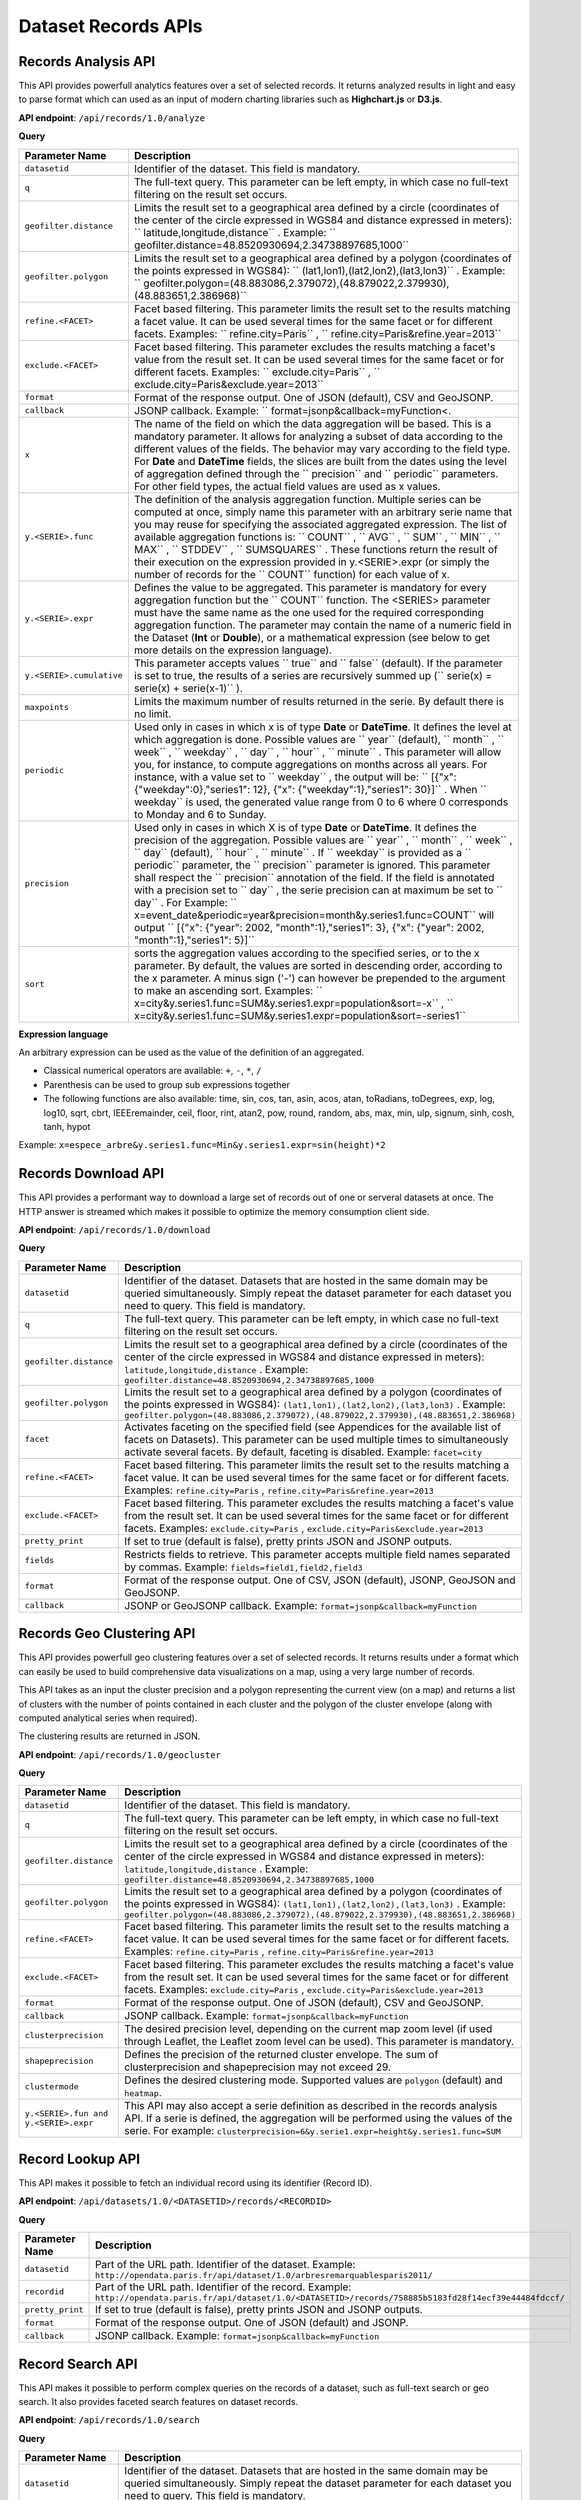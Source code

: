 Dataset Records APIs
====================

Records Analysis API
--------------------

This API provides powerfull analytics features over a set of selected records. It returns analyzed results in light and
easy to parse format which can used as an input of modern charting libraries such as **Highchart.js** or **D3.js**.

**API endpoint**: ``/api/records/1.0/analyze``

**Query**

.. list-table::
   :header-rows: 1

   * * Parameter Name
     * Description
   * * ``datasetid``
     * Identifier of the dataset. This field is mandatory.
   * * ``q``
     * The full-text query. This parameter can be left empty, in which case no full-text filtering on the result set occurs.
   * * ``geofilter.distance``
     * Limits the result set to a geographical area defined by a circle (coordinates of the center of the circle expressed in WGS84 and distance expressed in meters): `` latitude,longitude,distance`` . Example: `` geofilter.distance=48.8520930694,2.34738897685,1000``
   * * ``geofilter.polygon``
     * Limits the result set to a geographical area defined by a polygon (coordinates of the points expressed in WGS84): `` (lat1,lon1),(lat2,lon2),(lat3,lon3)`` . Example: `` geofilter.polygon=(48.883086,2.379072),(48.879022,2.379930),(48.883651,2.386968)``
   * * ``refine.<FACET>``
     * Facet based filtering. This parameter limits the result set to the results matching a facet value. It can be used several times for the same facet or for different facets. Examples: `` refine.city=Paris`` , `` refine.city=Paris&refine.year=2013``
   * * ``exclude.<FACET>``
     * Facet based filtering. This parameter excludes the results matching a facet's value from the result set. It can be used several times for the same facet or for different facets. Examples: `` exclude.city=Paris`` , `` exclude.city=Paris&exclude.year=2013``
   * * ``format``
     * Format of the response output. One of JSON (default), CSV and GeoJSONP.
   * * ``callback``
     * JSONP callback. Example: `` format=jsonp&callback=myFunction<.
   * * ``x``
     * The name of the field on which the data aggregation will be based. This is a mandatory parameter. It allows for analyzing a subset of data according to the different values of the fields. The behavior may vary according to the field type. For **Date** and **DateTime** fields, the slices are built from the dates using the level of aggregation defined through the `` precision``  and `` periodic``  parameters. For other field types, the actual field values are used as x values.
   * * ``y.<SERIE>.func``
     * The definition of the analysis aggregation function. Multiple series can be computed at once, simply name this parameter with an arbitrary serie name that you may reuse for specifying the associated aggregated expression. The list of available aggregation functions is: `` COUNT`` , `` AVG`` , `` SUM`` , `` MIN`` , `` MAX`` , `` STDDEV`` , `` SUMSQUARES`` . These functions return the result of their execution on the expression provided in y.<SERIE>.expr (or simply the number of records for the `` COUNT``  function) for each value of x.
   * * ``y.<SERIE>.expr``
     * Defines the value to be aggregated. This parameter is mandatory for every aggregation function but the `` COUNT``  function. The <SERIES> parameter must have the same name as the one used for the required corresponding aggregation function. The parameter may contain the name of a numeric field in the Dataset (**Int** or **Double**), or a mathematical expression (see below to get more details on the expression language).
   * * ``y.<SERIE>.cumulative``
     * This parameter accepts values `` true``  and `` false``  (default). If the parameter is set to true, the results of a series are recursively summed up (`` serie(x) = serie(x) + serie(x-1)`` ).
   * * ``maxpoints``
     * Limits the maximum number of results returned in the serie. By default there is no limit.
   * * ``periodic``
     * Used only in cases in which x is of type **Date** or **DateTime**. It defines the level at which aggregation is done. Possible values are `` year``  (default), `` month`` , `` week`` , `` weekday`` , `` day`` , `` hour`` , `` minute`` . This parameter will allow you, for instance, to compute aggregations on months across all years. For instance, with a value set to `` weekday`` , the output will be: `` [{"x": {"weekday":0},"series1": 12}, {"x": {"weekday":1},"series1": 30}]`` . When `` weekday``  is used, the generated value range from 0 to 6 where 0 corresponds to Monday and 6 to Sunday.
   * * ``precision``
     * Used only in cases in which X is of type **Date** or **DateTime**. It defines the precision of the aggregation. Possible values are `` year`` , `` month`` , `` week`` , `` day``  (default), `` hour`` , `` minute`` . If `` weekday``  is provided as a `` periodic``  parameter, the `` precision``  parameter is ignored. This parameter shall respect the `` precision``  annotation of the field. If the field is annotated with a precision set to `` day`` , the serie precision can at maximum be set to `` day`` . For Example: `` x=event_date&periodic=year&precision=month&y.series1.func=COUNT``  will output `` [{"x": {"year": 2002, "month":1},"series1": 3}, {"x": {"year": 2002, "month":1},"series1": 5}]``
   * * ``sort``
     * sorts the aggregation values according to the specified series, or to the x parameter. By default, the values are sorted in descending order, according to the x parameter. A minus sign ('-') can however be prepended to the argument to make an ascending sort. Examples: `` x=city&y.series1.func=SUM&y.series1.expr=population&sort=-x`` , `` x=city&y.series1.func=SUM&y.series1.expr=population&sort=-series1``

**Expression language**

An arbitrary expression can be used as the value of the definition of an aggregated.

* Classical numerical operators are available: ``+``, ``-``, ``*``, ``/``
* Parenthesis can be used to group sub expressions together
* The following functions are also available: time, sin, cos, tan, asin, acos, atan, toRadians, toDegrees, exp, log, log10, sqrt, cbrt, IEEEremainder, ceil, floor, rint, atan2, pow, round, random, abs, max, min, ulp, signum, sinh, cosh, tanh, hypot

Example: ``x=espece_arbre&y.series1.func=Min&y.series1.expr=sin(height)*2``

Records Download API
--------------------

This API provides a performant way to download a large set of records out of one or serveral datasets at once. The HTTP
answer is streamed which makes it possible to optimize the memory consumption client side.

**API endpoint**: ``/api/records/1.0/download``

**Query**

.. list-table::
   :header-rows: 1

   * * Parameter Name
     * Description
   * * ``datasetid``
     * Identifier of the dataset. Datasets that are hosted in the same domain may be queried simultaneously. Simply
       repeat the dataset parameter for each dataset you need to query. This field is mandatory.
   * * ``q``
     * The full-text query. This parameter can be left empty, in which case no full-text filtering on the result set
       occurs.
   * * ``geofilter.distance``
     * Limits the result set to a geographical area defined by a circle (coordinates of the center of the circle
       expressed in WGS84 and distance expressed in meters): ``latitude,longitude,distance`` . Example:
       ``geofilter.distance=48.8520930694,2.34738897685,1000``
   * * ``geofilter.polygon``
     * Limits the result set to a geographical area defined by a polygon (coordinates of the points expressed in WGS84):
       ``(lat1,lon1),(lat2,lon2),(lat3,lon3)`` . Example:
       ``geofilter.polygon=(48.883086,2.379072),(48.879022,2.379930),(48.883651,2.386968)``
   * * ``facet``
     * Activates faceting on the specified field (see Appendices for the available list of facets on Datasets). This
       parameter can be used multiple times to simultaneously activate several facets. By default, faceting is disabled.
       Example: ``facet=city``
   * * ``refine.<FACET>``
     * Facet based filtering. This parameter limits the result set to the results matching a facet value. It can be used
       several times for the same facet or for different facets. Examples: ``refine.city=Paris`` ,
       ``refine.city=Paris&refine.year=2013``
   * * ``exclude.<FACET>``
     * Facet based filtering. This parameter excludes the results matching a facet's value from the result set. It can
       be used several times for the same facet or for different facets. Examples: ``exclude.city=Paris`` ,
       ``exclude.city=Paris&exclude.year=2013``
   * * ``pretty_print``
     * If set to true (default is false), pretty prints JSON and JSONP outputs.
   * * ``fields``
     * Restricts fields to retrieve. This parameter accepts multiple field names separated by commas.
       Example: ``fields=field1,field2,field3``
   * * ``format``
     * Format of the response output. One of CSV, JSON (default), JSONP, GeoJSON and GeoJSONP.
   * * ``callback``
     * JSONP or GeoJSONP callback. Example: ``format=jsonp&callback=myFunction``

Records Geo Clustering API
--------------------------

This API provides powerfull geo clustering features over a set of selected records. It returns results under a format
which can easily be used to build comprehensive data visualizations on a map, using a very large number of records.

This API takes as an input the cluster precision and a polygon representing the current view (on a map) and returns a
list of clusters with the number of points contained in each cluster and the polygon of the cluster envelope (along
with computed analytical series when required).

The clustering results are returned in JSON.

**API endpoint**: ``/api/records/1.0/geocluster``

**Query**

.. list-table::
   :header-rows: 1

   * * Parameter Name
     * Description
   * * ``datasetid``
     * Identifier of the dataset. This field is mandatory.
   * * ``q``
     * The full-text query. This parameter can be left empty, in which case no full-text filtering on the result set
       occurs.
   * * ``geofilter.distance``
     * Limits the result set to a geographical area defined by a circle (coordinates of the center of the circle
       expressed in WGS84 and distance expressed in meters): ``latitude,longitude,distance`` . Example:
       ``geofilter.distance=48.8520930694,2.34738897685,1000``
   * * ``geofilter.polygon``
     * Limits the result set to a geographical area defined by a polygon (coordinates of the points expressed in WGS84):
       ``(lat1,lon1),(lat2,lon2),(lat3,lon3)`` . Example:
       ``geofilter.polygon=(48.883086,2.379072),(48.879022,2.379930),(48.883651,2.386968)``
   * * ``refine.<FACET>``
     * Facet based filtering. This parameter limits the result set to the results matching a facet value. It can be used
       several times for the same facet or for different facets. Examples: ``refine.city=Paris`` ,
       ``refine.city=Paris&refine.year=2013``
   * * ``exclude.<FACET>``
     * Facet based filtering. This parameter excludes the results matching a facet's value from the result set. It can
       be used several times for the same facet or for different facets. Examples: ``exclude.city=Paris`` ,
       ``exclude.city=Paris&exclude.year=2013``
   * * ``format``
     * Format of the response output. One of JSON (default), CSV and GeoJSONP.
   * * ``callback``
     * JSONP callback. Example: ``format=jsonp&callback=myFunction``
   * * ``clusterprecision``
     * The desired precision level, depending on the current map zoom level (if used through Leaflet, the Leaflet zoom
       level can be used). This parameter is mandatory.
   * * ``shapeprecision``
     * Defines the precision of the returned cluster envelope. The sum of clusterprecision and shapeprecision may not
       exceed 29.
   * * ``clustermode``
     * Defines the desired clustering mode. Supported values are ``polygon``  (default) and ``heatmap``.
   * * ``y.<SERIE>.fun and y.<SERIE>.expr``
     * This API may also accept a serie definition as described in the records analysis API. If a serie is defined, the
       aggregation will be performed using the values of the serie. For example:
       ``clusterprecision=6&y.serie1.expr=height&y.series1.func=SUM``


Record Lookup API
-----------------

This API makes it possible to fetch an individual record using its identifier (Record ID).

**API endpoint**: ``/api/datasets/1.0/<DATASETID>/records/<RECORDID>``

**Query**

.. list-table::
   :header-rows: 1

   * * Parameter Name
     * Description
   * * ``datasetid``
     * Part of the URL path. Identifier of the dataset. Example:
       ``http://opendata.paris.fr/api/dataset/1.0/arbresremarquablesparis2011/``
   * * ``recordid``
     * Part of the URL path. Identifier of the record. Example:
       ``http://opendata.paris.fr/api/dataset/1.0/<DATASETID>/records/758885b5183fd28f14ecf39e44484fdccf/``
   * * ``pretty_print``
     * If set to true (default is false), pretty prints JSON and JSONP outputs.
   * * ``format``
     * Format of the response output. One of JSON (default) and JSONP.
   * * ``callback``
     * JSONP callback. Example: ``format=jsonp&callback=myFunction``

Record Search API
-----------------

This API makes it possible to perform complex queries on the records of a dataset, such as full-text search or geo
search. It also provides faceted search features on dataset records.

**API endpoint**: ``/api/records/1.0/search``

**Query**

.. list-table::
   :header-rows: 1

   * * Parameter Name
     * Description
   * * ``datasetid``
     * Identifier of the dataset. Datasets that are hosted in the same domain may be queried simultaneously. Simply
       repeat the dataset parameter for each dataset you need to query. This field is mandatory.
   * * ``q``
     * The full-text query. This parameter can be left empty, in which case no full-text filtering on the result set
       occurs.
   * * ``geofilter.distance``
     * Limits the result set to a geographical area defined by a circle (coordinates of the center of the circle
       expressed in WGS84 and distance expressed in meters): ``latitude,longitude,distance`` . Example:
       ``geofilter.distance=48.8520930694,2.34738897685,1000``
   * * ``geofilter.polygon``
     * Limits the result set to a geographical area defined by a polygon (coordinates of the points expressed in WGS84):
       ``(lat1,lon1),(lat2,lon2),(lat3,lon3)`` . Example:
       ``geofilter.polygon=(48.883086,2.379072),(48.879022,2.379930),(48.883651,2.386968)``
   * * ``facet``
     * Activates faceting on the specified field (see Appendices for the available list of facets on Datasets). This
       parameter can be used multiple times to simultaneously activate several facets. By default, faceting is disabled.
       Example: ``facet=city``
   * * ``refine.<FACET>``
     * Facet based filtering. This parameter limits the result set to the results matching a facet value. It can be
       used several times for the same facet or for different facets. Examples: ``refine.city=Paris`` ,
       ``refine.city=Paris&refine.year=2013``
   * * ``exclude.<FACET>``
     * Facet based filtering. This parameter excludes the results matching a facet's value from the result set. It can
       be used several times for the same facet or for different facets. Examples: ``exclude.city=Paris`` ,
       ``exclude.city=Paris&exclude.year=2013``
   * * ``sort``
     * Sorts results according to the specified field. By default, the sort is descending (from the highest value to the
       smallest value). A minus sign ('-') may be used to perform an ascending sort. Sorting is only available on
       numeric fields (int, double, date and datetime) and on text fields which have the ``sortable``  annotation.
       Examples: ``sort=price`` , ``sort=-width``
   * * ``rows``
     * Number of results to return in a single call. The maximum number of rows returned is 1000. By default, 10 results
       are returned.
   * * ``start``
     * Index of the first result to return (starting at 0). To be used in conjunction with "rows" to implement paging.
   * * ``fields``
     * Restricts fields to retrieve. This parameter accepts multiple field names separated by commas.
       Example: ``fields=field1,field2,field3``
   * * ``pretty_print``
     * If set to true (default is false), pretty prints JSON and JSONP outputs.
   * * ``format``
     * Format of the response output. One of JSON (default), JSONP, GeoJSON and GeoJSONP.
   * * ``callback``
     * JSONP or GeoJSONP callback. Example: ``format=jsonp&callback=myFunction``
